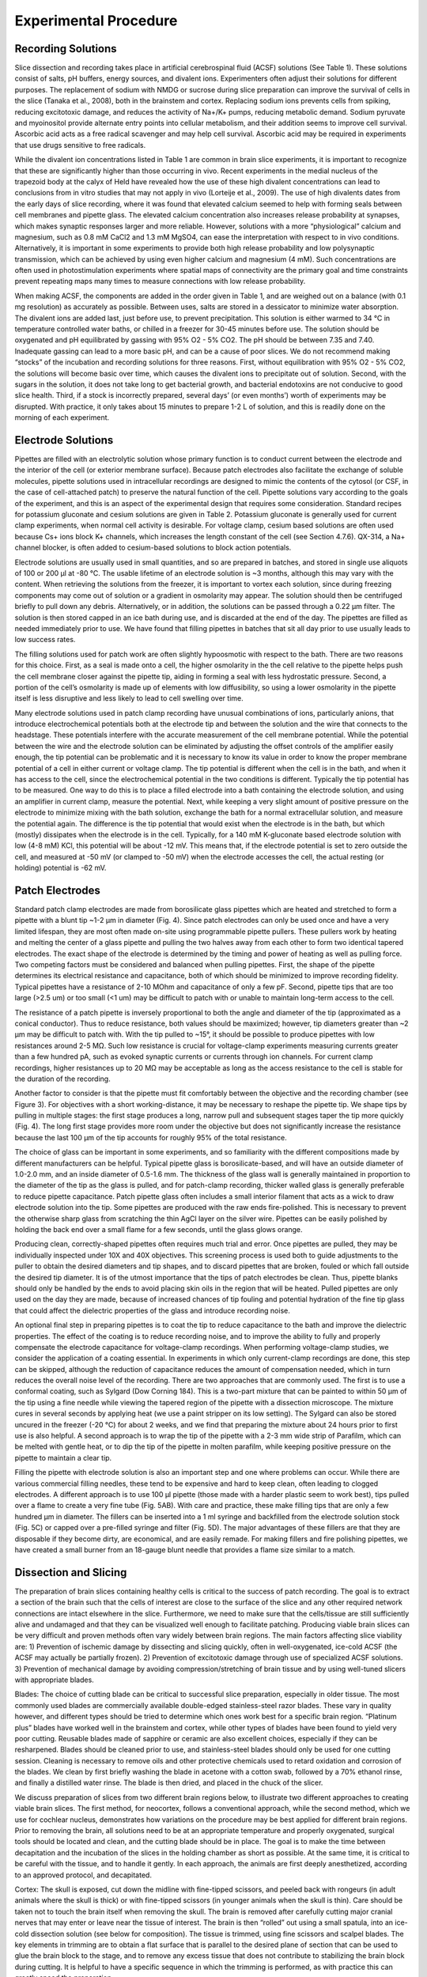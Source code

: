 Experimental Procedure
======================

Recording Solutions
-------------------

Slice dissection and recording takes place in artificial cerebrospinal fluid (ACSF) solutions (See Table 1). These solutions consist of salts, pH buffers, energy sources, and divalent ions. Experimenters often adjust their solutions for different purposes. The replacement of sodium with NMDG or sucrose during slice preparation can improve the survival of cells in the slice (Tanaka et al., 2008), both in the brainstem and cortex. Replacing sodium ions prevents cells from spiking, reducing excitotoxic damage, and reduces the activity of Na+/K+ pumps, reducing metabolic demand. Sodium pyruvate and myoinositol provide alternate entry points into cellular metabolism, and their addition seems to improve cell survival. Ascorbic acid acts as a free radical scavenger and may help cell survival. Ascorbic acid may be required in experiments that use drugs sensitive to free radicals.

While the divalent ion concentrations listed in Table 1 are common in brain slice experiments, it is important to recognize that these are significantly higher than those occurring in vivo. Recent experiments in the medial nucleus of the trapezoid body at the calyx of Held have revealed how the use of these high divalent concentrations can lead to conclusions from in vitro studies that may not apply in vivo (Lorteije et al., 2009). The use of high divalents dates from the early days of slice recording, where it was found that elevated calcium seemed to help with forming seals between cell membranes and pipette glass. The elevated calcium concentration also increases release probability at synapses, which makes synaptic responses larger and more reliable. However, solutions with a more “physiological” calcium and magnesium, such as 0.8 mM CaCl2 and 1.3 mM MgSO4, can ease the interpretation with respect to in vivo conditions. Alternatively, it is important in some experiments to provide both high release probability and low polysynaptic transmission, which can be achieved by using even higher calcium and magnesium (4 mM). Such concentrations are often used in photostimulation experiments where spatial maps of connectivity are the primary goal and time constraints prevent repeating maps many times to measure connections with low release probability. 

When making ACSF, the components are added in the order given in Table 1, and are weighed out on a balance (with 0.1 mg resolution) as accurately as possible. Between uses, salts are stored in a dessicator to minimize water absorption. The divalent ions are added last, just before use, to prevent precipitation. This solution is either warmed to 34 °C in temperature controlled water baths, or chilled in a freezer for 30-45 minutes before use. The solution should be oxygenated and pH equilibrated by gassing with 95% O2 - 5% CO2. The pH should be between 7.35 and 7.40. Inadequate gassing can lead to a more basic pH, and can be a cause of poor slices. We do not recommend making “stocks” of the incubation and recording solutions for three reasons. First, without equilibration with 95% O2 - 5% CO2, the solutions will become basic over time, which causes the divalent ions to precipitate out of solution. Second, with the sugars in the solution, it does not take long to get bacterial growth, and bacterial endotoxins are not conducive to good slice health. Third, if a stock is incorrectly prepared, several days’ (or even months’) worth of experiments may be disrupted. With practice, it only takes about 15 minutes to prepare 1-2 L of solution, and this is readily done on the morning of each experiment. 

Electrode Solutions
-------------------

Pipettes are filled with an electrolytic solution whose primary function is to conduct current between the electrode and the interior of the cell (or exterior membrane surface). Because patch electrodes also facilitate the exchange of soluble molecules, pipette solutions used in intracellular recordings are designed to mimic the contents of the cytosol (or CSF, in the case of cell-attached patch) to preserve the natural function of the cell. Pipette solutions vary according to the goals of the experiment, and this is an aspect of the experimental design that requires some consideration. Standard recipes for potassium gluconate and cesium solutions are given in Table 2. Potassium gluconate is generally used for current clamp experiments, when normal cell activity is desirable. For voltage clamp, cesium based solutions are often used because Cs+ ions block K+ channels, which increases the length constant of the cell (see Section 4.7.6). QX-314, a Na+ channel blocker, is often added to cesium-based solutions to block action potentials. 

Electrode solutions are usually used in small quantities, and so are prepared in batches, and stored in single use aliquots of 100 or 200 μl at -80 °C. The usable lifetime of an electrode solution is ~3 months, although this may vary with the content. When retrieving the solutions from the freezer, it is important to vortex each solution, since during freezing components may come out of solution or a gradient in osmolarity may appear. The solution should then be centrifuged briefly to pull down any debris. Alternatively, or in addition, the solutions can be passed through a 0.22 μm filter. The solution is then stored capped in an ice bath during use, and is discarded at the end of the day. The pipettes are filled as needed immediately prior to use. We have found that filling pipettes in batches that sit all day prior to use usually leads to low success rates. 

The filling solutions used for patch work are often slightly hypoosmotic with respect to the bath. There are two reasons for this choice. First, as a seal is made onto a cell, the higher osmolarity in the the cell relative to the pipette helps push the cell membrane closer against the pipette tip, aiding in forming a seal with less hydrostatic pressure. Second, a portion of the cell’s osmolarity is made up of elements with low diffusibility, so using a lower osmolarity in the pipette itself is less disruptive and less likely to lead to cell swelling over time.

Many electrode solutions used in patch clamp recording have unusual combinations of ions, particularly anions, that introduce electrochemical potentials both at the electrode tip and between the solution and the wire that connects to the headstage. These potentials interfere with the accurate measurement of the cell membrane potential. While the potential between the wire and the electrode solution can be eliminated by adjusting the offset controls of the amplifier easily enough, the tip potential can be problematic and it is necessary to know its value in order to know the proper membrane potential of a cell in either current or voltage clamp. The tip potential is different when the cell is in the bath, and when it has access to the cell, since the electrochemical potential in the two conditions is different. Typically the tip potential has to be measured. One way to do this is to place a filled electrode into a bath containing the electrode solution, and using an amplifier in current clamp, measure the potential. Next, while keeping a very slight amount of positive pressure on the electrode to minimize mixing with the bath solution, exchange the bath for a normal extracellular solution, and measure the potential again. The difference is the tip potential that would exist when the electrode is in the bath, but which (mostly) dissipates when the electrode is in the cell. Typically, for a 140 mM K-gluconate based electrode solution with low (4-8 mM) KCl, this potential will be about -12 mV. This means that, if the electrode potential is set to zero outside the cell, and measured at -50 mV (or clamped to -50 mV) when the electrode accesses the cell, the actual resting (or holding) potential is -62 mV. 

Patch Electrodes
----------------

Standard patch clamp electrodes are made from borosilicate glass pipettes which are heated and stretched to form a pipette with a blunt tip ~1-2 μm in diameter (Fig. 4). Since patch electrodes can only be used once and have a very limited lifespan, they are most often made on-site using programmable pipette pullers. These pullers work by heating and melting the center of a glass pipette and pulling the two halves away from each other to form two identical tapered electrodes. The exact shape of the electrode is determined by the timing and power of heating as well as pulling force. Two competing factors must be considered and balanced when pulling pipettes. First, the shape of the pipette determines its electrical resistance and capacitance, both of which should be minimized to improve recording fidelity. Typical pipettes have a resistance of 2-10 MOhm and capacitance of only a few pF. Second, pipette tips that are too large (>2.5 um) or too small (<1 um) may be difficult to patch with or unable to maintain long-term access to the cell. 

The resistance of a patch pipette is inversely proportional to both the angle and diameter of the tip (approximated as a conical conductor). Thus to reduce resistance, both values should be maximized; however, tip diameters greater than ~2 μm may be difficult to patch with. With the tip pulled to ~15°, it should be possible to produce pipettes with low resistances around 2-5 MΩ. Such low resistance is crucial for voltage-clamp experiments measuring currents greater than a few hundred pA, such as evoked synaptic currents or currents through ion channels. For current clamp recordings, higher resistances up to 20 MΩ may be acceptable as long as the access resistance to the cell is stable for the duration of the recording.

Another factor to consider is that the pipette must fit comfortably between the objective and the recording chamber (see Figure 3). For objectives with a short working-distance, it may be necessary to reshape the pipette tip. We shape tips by pulling in multiple stages: the first stage produces a long, narrow pull and subsequent stages taper the tip more quickly (Fig. 4). The long first stage provides more room under the objective but does not significantly increase the resistance because the last 100 μm of the tip accounts for roughly 95% of the total resistance. 

The choice of glass can be important in some experiments, and so familiarity with the different compositions made by different manufacturers can be helpful. Typical pipette glass is borosilicate-based, and will have an outside diameter of 1.0-2.0 mm, and an inside diameter of 0.5-1.6 mm. The thickness of the glass wall is generally maintained in proportion to the diameter of the tip as the glass is pulled, and for patch-clamp recording, thicker walled glass is generally preferable to reduce pipette capacitance. Patch pipette glass often includes a small interior filament that acts as a wick to draw electrode solution into the tip. Some pipettes are produced with the raw ends fire-polished. This is necessary to prevent the otherwise sharp glass from scratching the thin AgCl layer on the silver wire. Pipettes can be easily polished by holding the back end over a small flame for a few seconds, until the glass glows orange.

Producing clean, correctly-shaped pipettes often requires much trial and error. Once pipettes are pulled, they may be individually inspected under 10X and 40X objectives. This screening process is used both to guide adjustments to the puller to obtain the desired diameters and tip shapes, and to discard pipettes that are broken, fouled or which fall outside the desired tip diameter. It is of the utmost importance that the tips of patch electrodes be clean. Thus, pipette blanks should only be handled by the ends to avoid placing skin oils in the region that will be heated. Pulled pipettes are only used on the day they are made, because of increased chances of tip fouling and potential hydration of the fine tip glass that could affect the dielectric properties of the glass and introduce recording noise.

An optional final step in preparing pipettes is to coat the tip to reduce capacitance to the bath and improve the dielectric properties. The effect of the coating is to reduce recording noise, and to improve the ability to fully and properly compensate the electrode capacitance for voltage-clamp recordings. When performing voltage-clamp studies, we consider the application of a coating essential. In experiments in which only current-clamp recordings are done, this step can be skipped, although the reduction of capacitance reduces the amount of compensation needed, which in turn reduces the overall noise level of the recording. There are two approaches that are commonly used. The first is to use a conformal coating, such as Sylgard (Dow Corning 184). This is a two-part mixture that can be painted to within 50 μm of the tip using a fine needle while viewing the tapered region of the pipette with a dissection microscope. The mixture cures in several seconds by applying heat (we use a paint stripper on its low setting). The Sylgard can also be stored uncured in the freezer (-20 °C) for about 2 weeks, and we find that preparing the mixture about 24 hours prior to first use is also helpful.  A second approach is to wrap the tip of the pipette with a 2-3 mm wide strip of Parafilm, which can be melted with gentle heat, or to dip the tip of the pipette in molten parafilm, while keeping positive pressure on the pipette to maintain a clear tip.

Filling the pipette with electrode solution is also an important step and one where problems can occur. While there are various commercial filling needles, these tend to be expensive and hard to keep clean, often leading to clogged electrodes.  A different approach is to use 100 μl pipette (those made with a harder plastic seem to work best), tips pulled over a flame to create a very fine tube (Fig. 5AB). With care and practice, these make filling tips that are only a few hundred μm in diameter. The fillers can be inserted into a 1 ml syringe and backfilled from the electrode solution stock (Fig. 5C) or capped over a pre-filled syringe and filter (Fig. 5D). The major advantages of these fillers are that they are disposable if they become dirty, are economical, and are easily remade. For making fillers and fire polishing pipettes, we have created a small burner from an 18-gauge blunt needle that provides a flame size similar to a match.

Dissection and Slicing
----------------------

The preparation of brain slices containing healthy cells is critical to the success of patch recording. The goal is to extract a section of the brain such that the cells of interest are close to the surface of the slice and any other required network connections are intact elsewhere in the slice. Furthermore, we need to make sure that the cells/tissue are still sufficiently alive and undamaged and that they can be visualized well enough to facilitate patching. Producing viable brain slices can be very difficult and proven methods often vary widely between brain regions. The main factors affecting slice viability are: 1) Prevention of ischemic damage by dissecting and slicing quickly, often in well-oxygenated, ice-cold ACSF (the ACSF may actually be partially frozen). 2) Prevention of excitotoxic damage through use of specialized ACSF solutions. 3) Prevention of mechanical damage by avoiding compression/stretching of brain tissue and by using well-tuned slicers with appropriate blades. 


Blades: The choice of cutting blade can be critical to successful slice preparation, especially in older tissue. The most commonly used blades are commercially available double-edged stainless-steel razor blades. These vary in quality however, and different types should be tried to determine which ones work best for a specific brain region. “Platinum plus” blades have worked well in the brainstem and cortex, while other types of blades have been found to yield very poor cutting. Reusable blades made of sapphire or ceramic are also excellent choices, especially if they can be resharpened. Blades should be cleaned prior to use, and stainless-steel blades should only be used for one cutting session. Cleaning is necessary to remove oils and other protective chemicals used to retard oxidation and corrosion of the blades. We clean by first briefly washing the blade in acetone with a cotton swab, followed by a 70% ethanol rinse, and finally a distilled water rinse. The blade is then dried, and placed in the chuck of the slicer.

We discuss preparation of slices from two different brain regions below, to illustrate two different approaches to creating viable brain slices. The first method, for neocortex, follows a conventional approach, while the second method, which we use for cochlear nucleus, demonstrates how variations on the procedure may be best applied for different brain regions. Prior to removing the brain, all solutions need to be at an appropriate temperature and properly oxygenated, surgical tools should be located and clean, and the cutting blade should be in place. The goal is to make the time between decapitation and the incubation of the slices in the holding chamber as short as possible. At the same time, it is critical to be careful with the tissue, and to handle it gently. In each approach, the animals are first deeply anesthetized, according to an approved protocol, and decapitated. 

Cortex: The skull is exposed, cut down the midline with fine-tipped scissors, and peeled back with rongeurs (in adult animals where the skull is thick) or with fine-tipped scissors (in younger animals when the skull is thin). Care should be taken not to touch the brain itself when removing the skull. The brain is removed after carefully cutting major cranial nerves that may enter or leave near the tissue of interest. The brain is then “rolled” out using a small spatula, into an ice-cold dissection solution (see below for composition). The tissue is trimmed, using fine scissors and scalpel blades. The key elements in trimming are to obtain a flat surface that is parallel to the desired plane of section that can be used to glue the brain block to the stage, and to remove any excess tissue that does not contribute to stabilizing the brain block during cutting. It is helpful to have a specific sequence in which the trimming is performed, as with practice this can greatly speed the preparation. 

The next step is to place the tissue block on the chuck that will go into the slicer. We usually prepare the mounting position by laying down a small platform made of 4% agar (made in 150 mM NaCl)  to support the tissue, and place an agar wall behind the platform. In some cases, these agar supports are cut with an angled surface to help orient the brain when it is glued down. A drop of cyanoacrylate glue is placed on the platform just in front of the wall. The tissue is then picked up by sliding it onto a small piece of ashless #50 filter paper (this paper is “hard” and can hold small blocks of tissue even when wet), such that the part of the tissue that will be against the wall is against the tissue paper. The chuck is placed at an angle such that the wall can support the tissue by gravity. The tissue block is then transferred onto the cutting chuck by sliding it against the wall until it comes in contact with the glue, at which point the filter paper is slid out from under the tissue. It is important in this step that the glue not come in contact with the filter paper. We next mount 4% agar support blocks (usually ~2x2x6 mm posts) that are glued to the stage and gently abut the tissue, to minimize movement of the tissue during cutting. Cutting takes place in a cold solution in a previously frozen cutting chamber surrounded by an ice slurry.

Brainstem (cochlear nucleus): The squamous portion of the occipital bone over the cerebellum is removed with rongeurs (fine scissors are sufficient in mice), exposing the cerebellum and brainstem. The brainstem is briefly washed with warmed oxygenated ACSF. The temporal bone is carefully retracted laterally, the floccular and parafloccular lobes of the cerebellum are gently lifted, and the exposed eighth nerve (both the auditory and vestibular branches) is then sectioned with the tip of a #11 scalpel blade. Care is taken to minimize stretch of the nerve while cutting. The brainstem is transected rostral to the inferior colliculus with a spatula, and again caudal to the obex, removed from the skull, and rinsed again in ACSF. A small tissue block containing the cochlear nucleus of the left side is then isolated from the brainstem. The brainstem is bisected at the midline longitudinally with a scalpel, and trimmed rostral and caudal to the cochlear nuclei with scissors. The choroid plexus lying above the cochlear nucleus is gently teased away with #5 forceps. Most of the cerebellum is cut away at the cerebellar peduncles with scissors. The rostral and caudal ends of the block are trimmed at an angle approximately parallel to the long axis of the cochlear nucleus. A final cut is made parallel to the desired cutting plane; this may be along the midline or across the ventral surface.  This block is transferred using a strip of hardened #50 ashless filter paper, blotted to remove excess fluid, and mounted on the chuck of the tissue slicer with cyanoacrylate glue. The tissue is supported with agar blocks from behind and on the sides. The chuck and tissue are immersed in a warmed carbonated cutting solution in the bath. 

For either tissue region, slices are cut by carefully advancing the blade into the tissue under visual control. Often, a few 500 μm thick slices are quickly taken until the desired region is reached, and then the cutting thickness is adjusted to 250-350 μm, and a series of slices collected. As each slice is taken, it is checked under a dissecting microscope to be sure that it is from the appropriate region and is not damaged, and then is transferred to the incubation chamber using the blunt end of a Pasteur pipette whose tip has been broken off and fire polished so a pipette bulb can be attached. We prefer this method over using small paint brushes, as there is less mechanical stress to the tissue slice during the transfer. 

Slice Incubation
----------------

Slices are commonly allowed to incubate for 30-60 minutes at 32-34 °C after slicing to allow them time to recover and re-equilibrate to the ACSF environment. After this the slices are usually incubated at room temperature. The slices are held in an incubation chamber that may be in a water bath, or on the bench for room temperature incubation. We primarily use a simple chamber that consists of a 100 ml glass beaker. A sintered-glass gas dispersion tube is inserted into the chamber and about 60 ml of ACSF is added, and well gassed with 95% O2-5% CO2. The slices rest on a permeable nylon mesh that forms the bottom of multi-well tray. This tray is hung in the chamber so that the ACSF covers the mesh, but is 1-2 mm from the top of the tray walls. The top of the chamber itself is loosely covered with parafilm to minimize evaporation over time. Other incubation chambers have been used as well. The key requirements are that bathing solution is exchanged around the slices by a stirring action (usually provided by the gas dispersion system), that the solution is well gassed, that evaporation is controlled, and that the chamber and gas dispersion system does not leach chemicals into the incubation solution.


Recording chamber / perfusion / harps
-------------------------------------

After incubation, slices are held in a small volume (~0.3 ml) recording chamber mounted on the stage of an upright microscope. The slice rests either on a coverglass or on a small section of netting, and is held in place by another net stretched across a stainless steel harp. Warm, oxygenated ACSF is perfused over the slice at 2-8 ml/min by siphoning from a flask. The incoming perfusate is warmed to 38 °C just prior to entering the chamber with a feedback controlled heater, resulting in a solution temperature at the slice of 33±1 °C. While some experimental procedures, such as analysis of network organization using photostimulation, can be done at room temperature, it is nearly always preferable to record at elevated temperatures to more closely approximate the normal kinetics of ion channels, the release properties of synapses, and the engagement of intracellular signaling cascades.

The fluid level in the recording chamber is regulated by positioning an aspirator above the surface of the water. While a properly configured aspirator should maintain the bath at a constant level, it is nevertheless important to monitor the chamber to avoid overflows which may damage equipment or underflows which may damage the slice.

To prevent electrical noise, it is very important that the fluid in the recording chamber be electrically isolated from everything except the patch and ground electrodes. If the chamber overflows, it is possible this will create a new electrical path to ground or other parts of the setup, introducing a new potential noise source.

Patching
--------

Finding viable cells
''''''''''''''''''''

You are finally ready to patch a cell. The first task, then, is to find a cell that appears to be healthy and is in the correct location of the slice. The appearance of healthy cells will vary somewhat between brain regions, but typically these will appear to have a smooth, translucent interior and a smooth cell membrane (Fig. 6, white arrows). Unhealthy cells often appear either shriveled or bloated, have a rough or abnormally transparent interior, or have a visible nucleus and nucleolus (Fig. 6, black arrows). However, these features are not always diagnostic of cell health and it is possible to bias the cell selection by avoiding healthy cells with an abnormal appearance. Ultimately, trial and error may be the best way to determine which cells can be patched successfully, and which appearances are associated with healthy cells. In a few cases, the situation may call for alternative methods such as shadow patching (using fluorescent electrode solution and looking for dark regions indicating a healthy cell that is impermeable to fluorophore) or blind patching (using electrical signals rather than visualization to determine when the pipette has contacted a cell) instead of direct visualization.

It is preferable to avoid cells very close to the slice surface, as they are likely to have been severely damaged during slicing. Generally, one should attempt to patch cells as deep as possible given the limitation of visibility in the slice. For relatively transparent tissue such as neocortex from young animals, it may be possible to visualize cells up to 50-100 μm deep. For older or heavily myelinated tissue, visibility may be limited to 20 μm or less. In this situation, having properly adjusted illumination and a good camera is crucial. It may also be necessary to use software that allows large contrast adjustments or background subtraction.

Once a candidate cell has been selected, center the cell within the camera's visible range and switch back to a low-power objective in preparation for positioning the patch pipette.

Filling patch pipettes
''''''''''''''''''''''

For each cell you wish to record, a new patch pipette must be prepared and filled with electrode solution. It is recommended to make all patch pipettes at the beginning of the day (about 6-12 should suffice, depending on the experiment) but do not fill the pipettes with electrode solution until immediately before each is to be used. The day's aliquot of electrode solution should be thawed, vortexed, centrifuged, and kept chilled on ice. Note that vortexing is critical because just-thawed electrode solutions may have a large osmolarity gradient from the top of the tube to the bottom.

To fill the pipette, either 1) attach a plastic filler (see Section 4.3 and Fig. 5) to a 1 ml syringe and draw a small amount of electrode solution into the syringe, or 2) draw all of the electrode solution into the syringe and cap with a 1 ml aliquot filter and a plastic filler (Fig. 5C,D). Insert the filler as far as possible into the pipette and inject enough solution to fill approximately 2/3 of the pipette. The exact amount needed will be just enough such that the electrode solution makes contact with the AgCl wire in the pipette holder. If the pipette is overfilled, electrode solution may seep into the pipette holder and this can add noise to the recording. Air bubbles between the AgCl wire and the tip of the pipette may increase the resistance of the electrode. These can be removed by sharply tapping the pipette against the counter.

Many modern pipette blanks have a glass filament that is fused to the inside of the tubing. The filament creates a capillary flow of fluid that helps bring the electrode solution to the pipette tip. It can also act as an electrical conductor. These pipettes can be filled from the back and the tip will fill over several seconds to a minute, with no bubbles in the tip. In the absence of such a filament, pipettes can be also filled from the tip by applying suction to the back while the tip is dipped into the recording solution. This will bring a tiny amount of the solution into the tip, then the pipette must be filled the rest of the way from the back.

When the pipette is filled, place it over the AgCl wire and secure it snugly into the pipette holder. Do not over-tighten the retaining cap, as this can put torque on the rubber sealing gasket and cause the pipette tip to drift slowly as the rubber relaxes.


Approach
''''''''


The most important thing to remember while patching is that clean glass is very sticky. Whatever touches the tip of your pipette first will adhere to it permanently. We keep positive pressure inside the pipette so that electrode solution is constantly flowing through the tip, ensuring that nothing touches it until we are ready. Most electrophysiologists use a syringe to provide this pressure, while some prefer to use their mouth. It may also be helpful to use a pressure gauge. 

To begin, you should be looking at the slice through a low-power objective that is still centered on your target cell. Using the micromanipulator, position the tip of the pipette in the center of the field of view above the fluid surface. Make sure there is positive pressure on the pipette, then lower it into the fluid but do not yet touch the brain slice. Note that sometimes salts may crystalize or debris may appear on the surface of the bathing solution; these should be aspirated from the surface, or the cause identified and eliminated, because they can foul the tip of the pipette as it enters the solution, making patching difficult or impossible. 

At this point, adjust the amplifier's pipette offset (this is described in the manual for your amplifier). Configure your amplifier to output 20 ms, -10 mV pulses (or for current clamp, use 1 nA) and calculate the resistance of your pipette from the recorded response (Fig. 7). Most electrophysiology software will have built-in features for measuring pipette resistance. Monitor the pipette resistance continuously until the cell is patched. If the resistance increases unexpectedly, discard the pipette (it has probably clogged). Record the pipette resistance for every patched cell as this information can be very useful when analyzing data.


Into tissue
'''''''''''

With the pipette tip still above the surface of the slice, switch to a high-power objective. If the pipette tip is no longer visible, you may need to move the tip a small distance until it appears in the view. Be cautious--if you cannot see the pipette, it is easy to accidentally drive it into the slice or the objective. Once the tip is visible, proceed slowly down toward the surface of the slice, continuously refocusing to keep the tip in view. 

For most situations, it is acceptable to simply center the pipette tip over the position of the target cell and descend directly downward to the cell. For tougher, myelinated tissue or for deeper cells, it may be advantageous to push the pipette in diagonally along its axis. This will avoid some amount of tissue compression that may result from going straight downward. Most micromanipulators can be configured for this purpose.

As the pipette tip enters the surface of the slice, you should immediately see the tissue gently spread away due to the pressure in the pipette. If you do not see this, then it is likely the tip is already clogged or there is insufficient pressure (and this pipette should be immediately discarded). Too much spread however is not a good sign, as it means that you are flooding the slice with the electrode solution. Depending on the solution, this can depolarize nearby cells, and the mechanical action of the flow may also disrupt the tissue. If this occurs, reduce the pressure. 

As you proceed closer to the cell, you may encounter obstacles such as fibers or other cells. The positive pressure will push some obstacles out of your way, while other obstacles will need to be avoided. Some trial and error may be necessary at first. Remember, the goal is to arrive at the target cell with a clean pipette tip. Positive pressure makes this possible, but some situations will require finesse as well.

Near cell
'''''''''

When the pipette tip is within 10 μm or so of the target cell, correct the amplifier's pipette offset again. Press the tip slowly into the center of the cell to form a visible dimple (Figs. 8A, 9). This dimple is your indication that there is indeed nothing else between the pipette and your cell. Release the pressure on the pipette and wait while monitoring the resistance of the electrode. The cell membrane should immediately come into contact with the electrode tip and begin to form a seal. 

The membrane that has adhered to the pipette tip may spontaneously rupture, so it is important to prepare for this. After the seal resistance has increased past about 100 MΩ, voltage-clamp the pipette near the estimated resting potential of the cell, less the junction potential (for example, if a typical cell rests at -75mV and the junction potential is -12 mV, voltage clamp the pipette at -63 mV with brief steps to -73 mV). The resistance should continue to increase over a few seconds to a minute, going from a few MΩ to over 1 GΩ (Fig. 10). If resistance is not increasing quickly enough, gentle suction on the pipette can encourage a seal to form. If your software allows, it can be very helpful to watch the pipette resistance plotted over time. 

After forming a gigaohm seal, the pipette is considered "cell attached" (Fig. 8B). In this mode, it is possible to cleanly record action potentials from the patched cell, but little else should be visible. If your amplifier has built-in pipette capacitance compensation, now is the perfect time to adjust those settings (your amplifier manual should discuss this in detail). This will minimize the transients at the beginning and end of the voltage command step (Fig. 10).


Break-in
''''''''

Once a gigaohm seal has been formed, access to the cell can be obtained. Apply brief pulses of suction to break the membrane within the lumen of the pipette (Fig. 8C). There are several ways to do this. In our lab, we typically use a 1 cc tuberculin syringe to create the suction, using small, quick, pulls on the plunger (0.01-0.03 cc displacements). The negative pressure needed to break into the cell varies with cell type, the preparation, and the pipette tip diameter and taper. Under the best conditions, a displacement of less than 0.1 cc is sufficient to provide a clean break in. Once the break in is achieved, the negative pressure is immediately released. A traditional way to apply suction is to use a mouth-pipette tube. This also gives good control of the pressure. Another way is to use a controlled negative pressure generating system, such as a column of water, along with a valve. However, the complexity of such a system may not be worth the effort to maintain it compared to using the simpler methods. Many amplifiers also offer “zap” and current pulse controls that can be used to try to break the luminal membrane by voltage-breakdown. However, we have not found these to be very effective in the cochlear nucleus or auditory cortex, and when access to the cell is achieved it has high resistance and is not stable. 

When whole-cell access is obtained, the membrane current trace will consist of a fast transient current that decays back towards the baseline (Fig. 11). The amplitude of this transient is inversely proportional to the series resistance (lower resistances generate larger transients), while the time constant of the transient decay is approximately the product of the series resistance and the effective cell capacitance seen by the electrode. The access resistance should be low. Using -10 mV steps, a -1 nA peak current would correspond to 10 MΩ access and 2 nA to 5 MΩ (as follows from Ohm’s law). The time constant corresponds to the speed of the uncompensated voltage clamp and the fast component, corresponding to charging of the soma, usually should be well under 1 ms. 


Compensating series resistance and whole cell capacitance
'''''''''''''''''''''''''''''''''''''''''''''''''''''''''


In an ideal voltage clamp, the membrane potential at the patched cell is exactly equal to the requested command voltage. In practice, several factors prevent perfect control of the membrane potential. The small tip of the electrode, combined with cell debris inside the tip, creates a series resistance between the interior of the electrode and the interior of the cell. When current is passed through this series resistance, it results in a voltage difference, so that the resulting membrane potential is no longer equal to the command voltage, but is shifted in a direction that depends on the sign of the current flowing through the electrode at any instant in time. When currents are large, the resistance of the bath electrode may also contribute to this error. Series resistance, when combined with the capacitance of the pipette and of the cell, also introduces a complex low-pass filter that affects how rapidly the voltage at the cell can be changed, and how rapidly the amplifier can detect changes in the cell voltage.

Voltage clamp amplifiers include compensation circuitry that attempts to correct these effects by including a feedback circuit that takes into account the series resistance and cell capacitance, and injects current through the electrode in an attempt to faithfully follow the command voltage. This compensation is essential for experiments that require precise control of the membrane potential and accurate recordings of fast or large currents. It also effectively increases the bandwidth of the clamp, resulting in tighter control of membrane potential during rapid changes in membrane conductance.

The drawbacks to series resistance compensation are that it introduces additional high-frequency noise to the recording, and it is prone to producing oscillations that may damage or destroy the cell if configured incorrectly. For recordings that require very low noise, where the currents are slow, and where a voltage error can be tolerated or is demonstrably small (e.g., measuring small currents where the voltage error is also small), it may be preferable to disable series resistance compensation.

The accuracy of compensation is limited by the extent to which the user is able to adjust the settings to closely reflect the  electrical circuit of the pipette and cell. The details for configuring series resistance compensation are found in the manuals of the amplifiers, and because the compensation circuitry varies between amplifiers, those recommendations should be followed. A few important points are in order however. First, any cell with an extended dendritic tree will have a capacitive transient that has multiple time constants. However, the amplifiers are all designed to compensate a single time constant, e.g., a spherical cell body with no processes. Thus, care in adjustment must be used to focus on the correct (somatic) time constant. Second, stable recording conditions need to be attained. Any change in access resistance, or even the bath fluid level, can affect the conditions needed for optimal compensation, and will result at best in incorrect compensation, and at the worst in the system going into oscillation and destroying the cell. 

At this point, we wish to raise an important limitation of voltage clamp that is all too often ignored in the literature. Only the point of the cell immediately adjacent to the electrode is properly “voltage-clamped”. There is a large and local spatial gradient over which clamp fidelity decreases, usually on the order of 100 μm or so (see Fig. 12). This can be partially corrected by using the amplifier's compensation circuitry and by using electrode solution that blocks ion channels to increase the electrotonic space constant of the cell. This issue has been discussed by a number of authors over the years (Spruston et al., 1993; Williams and Mitchell, 2008). In most central neurons, even under the best conditions, only the cell body and proximal ~50 μm of the dendrite is under good control of the voltage clamp. Thus, it may be advisable to record in current clamp to minimize the potential for voltage clamp problems, or if appropriate, patch recordings directly from dendrites might be considered.

Even though the entire neuron cannot be clamped, recording in a voltage clamp mode has several advantages for examining synaptic responses. The clamp keeps the membrane potential relatively constant and below spike threshold, so that synaptic inputs are not likely to drive spikes unexpectedly. In addition, voltage clamp can largely remove the effect of membrane capacitance from conductance changes generated near the recording electrode, which can improve the signal-to-noise ratio for detection and measurements of synaptic inputs, especially when measuring single quantal events such as miniature excitatory or inhibitory postsynaptic potentials. Finally, even though dendritic synaptic events are not fully clamped, relative changes can be measured under different conditions in individual cells, while holding the membrane potential (and synaptic driving force) constant. However, this requires careful consideration of the potential influence of any manipulations on the quality of the clamp and on non-uniform changes in driving force across the dendritic tree.


Inside-out, outside-out
'''''''''''''''''''''''

Outside out patches (Fig. 8D, E) are very useful in evaluating the voltage-dependence of ion channels, and the kinetics of neurotransmitter receptors. These patches have a very low capacitance, and can be well controlled under voltage clamp. They can be pulled from cells in slices, including from fine dendrites. A major advantage of using isolated membrane patches is that the space clamp problem is eliminated. A second advantage is that the site where the channels with particular currents are located can be determined. Disadvantages include the fact that the channel function may be disturbed by wash-out of essential proteins or intracellular ions, or even by introducing an unusual curvature to the patch membrane. 

To pull an outside-out patch, first obtain a whole-cell recording (Fig. 8C). We find that the best patches are pulled within about 10 minutes of accessing the whole-cell configuration, and this provides time to perhaps fill the cell with a dye and to obtain a characterization of the intrinsic physiology. Next, switch the amplifier to voltage-clamp, holding the cell at -60 mV, and provide 10-50 msec long voltage pulses going to -70 mV. It is best to not compensate the amplifier at this point, as visualization of the access resistance and clamp time constant is better obtained by watching the uncompensated currents on an oscilloscope. Begin forming the patch by slowly drawing the pipette away from the cell, at a rate of a few μm per 10 seconds, stopping frequently, in a direction normal to the cell surface at the point of contact (Fig. 8D). Watching the oscilloscope, you should see an increase in access resistance, as indicated by a decrease in the peak current at the beginning and end of the step, once the pipette is more than about 5 μm from the cell, and a thin bridge of membrane may be visible connecting the pipette to the cell. Continue pulling slowly until the capacitive charging transient at the beginning and end of the voltage pulse becomes very small, and the input resistance of the patch increases as indicated by a decrease in the small steady-state current during the step. The holding current should be less than a few 10’s of pA. You should be able to continue pulling the pipette away and up so that the tip is in the bath above the slice (Fig. 8E). At this point you have an outside out patch. Applying voltage steps may reveal small currents (10-200 pA), especially with depolarization. Loss of the patch is indicated by a large increase in the holding current and noisy traces. 

Note that this procedure can also result in a resealing of the membrane of the cell that the patch was pulled from, and it is often possible to image the cell after recordings from the patch are complete.

Running the experiment
''''''''''''''''''''''

When the cell is patched, you are ready to run your experiment. Patched cells can be temperamental, so it is important to monitor the health of the cell for the duration of the experiment. The major indicators of a failing cell are decreased or increased resting membrane potential (10-15 mV above or below the typical resting potential)  and decreased input resistance.  These can be monitored by periodically recording the response to current or voltage pulses similar to the procedure used during patching. Alternatively, the cell can be continuously monitored by generating an audible signal from the amplifier.

Additionally, access resistance may increase during the experiment. Although some increase in access is normal, it may cause problems if it continues to increase past 15-20 MΩ in current clamp, or by more than 8-10% in voltage-clamp. Applying very brief, gentle pulses of pressure to the patch pipette may help lower the access resistance, but can also rupture the patch seal.

In some experiments, it is desirable to voltage clamp cells at a membrane potential that is well away from the normal resting potential. For example, to measure currents through NMDA receptors, it is common to clamp the cells at a positive potential, such as +40 mV. Even with Cs-based electrodes, we find that many types of cells to not tolerate being held at positive potentials for more than about 10 seconds at a time. It is usually best to step the cell between a normal holding potential and the positive potential,  and apply stimuli during the positive step. Subtraction of traces with and without stimulation may be needed when using such a protocol, as Cs+ does not completely block all potassium currents, and some time-dependent current may remain.

Data analysis
'''''''''''''

Patch-clamp experiments most commonly generate time-series analog signal recordings (for example, a 1-dimensional array of membrane voltage or current values). These signals are analyzed using a variety of general signal processing techniques as well as less common techniques devised specifically for analysis of neuronal signals. Given a model of the system we are studying (be it a channel, membrane, neuron, or circuit), the objective of any analysis is to measure one or more parameters of the model from signals in the recording. However, the presence of noise and other interfering signals can make this challenging.

Prior to analysis for signals of interest, it is common to digitally filter the recording  to remove unwanted noise and offsets. To remove a baseline offset, it is usually sufficient to subtract the mean or median value derived from a quiescent period of the recording.  Bessel or Butterworth filters are frequently used to remove both high-frequency noise and low-frequency baseline fluctuations. Any filtering must be applied with caution to avoid altering those aspects of the signal that are to be measured. For example, many filters introduce frequency-dependent phase delays that can affect the measurements of event timing in the signal. Filtering can also generate ringing artifacts in response to rapid changes in the incoming signal or noise spikes. They can also alter the apparent kinetics of rapidly activating currents measured under voltage clamp, such as occurs with voltage-gated sodium and calcium conductances, and some fast synaptic conductances. In general, it is wise to always check that the chosen filtering (or any automated analysis, for that matter) produces the expected results for a set of known inputs, by always checking filtered signals and the subsequent analysis results manually.


Signals of interest in patch clamp recordings can be divided roughly into two categories: evoked events, and spontaneous events. Evoked events are somewhat easier to analyze because their timing usually follows a predictable delay with respect to the stimulus (electric shock, photostimulation, etc.). Evoked events include excitatory and inhibitory postsynaptic currents, action potentials, and direct perturbations of the membrane potential or holding current. Such events are analyzed to characterize their shape in some way. For example, sudden shifts in membrane potential may be fit to exponential decay curves to determine their time constant; action potentials are measured for their amplitude, width, afterhyperpolarization depth, rising and falling slopes, and other criteria; and postsynaptic conductances are analyzed for amplitude, latency, rising and falling kinetics, or total charge transfer. 

Analysis of spontaneous (or otherwise poorly timed) events requires extra effort because the timing of events must be determined before they can be measured. In some cases, it may be difficult to unambiguously distinguish events from background noise, or to separate overlapping events. Numerous techniques for event detection have been developed. Most of these work by filtering the signal such that each event is reduced to a single, sharp spike that can be clearly distinguished from the background noise. The timing of these spikes is then detected by searching for regions of the signal that exceed a predefined threshold.  A commonly used and more sophisticated analysis uses a template matching algorithm (Clements and Bekkers, 1997). In this approach, a short template with the expected event shape is slid across the trace in time, and the error in the fit (with the baseline and peak amplitude as the adjustable parameters) is returned at each point in time. The regions with the best fits that exceed a statistical criterion are then identified for subsequent analysis.  An alternate treatment that can be used in current clamp recordings uses deconvolution to estimate the time course of a current from the voltage traces (Richardson and Silberberg, 2008). This method can be useful for isolating and measuring the amplitudes of overlapping events.

